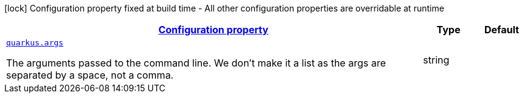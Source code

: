 [.configuration-legend]
icon:lock[title=Fixed at build time] Configuration property fixed at build time - All other configuration properties are overridable at runtime
[.configuration-reference, cols="80,.^10,.^10"]
|===

h|[[quarkus-command-line-runtime-config_configuration]]link:#quarkus-command-line-runtime-config_configuration[Configuration property]

h|Type
h|Default

a| [[quarkus-command-line-runtime-config_quarkus.args]]`link:#quarkus-command-line-runtime-config_quarkus.args[quarkus.args]`

[.description]
--
The arguments passed to the command line. 
 We don't make it a list as the args are separated by a space, not a comma.
--|string 
|

|===